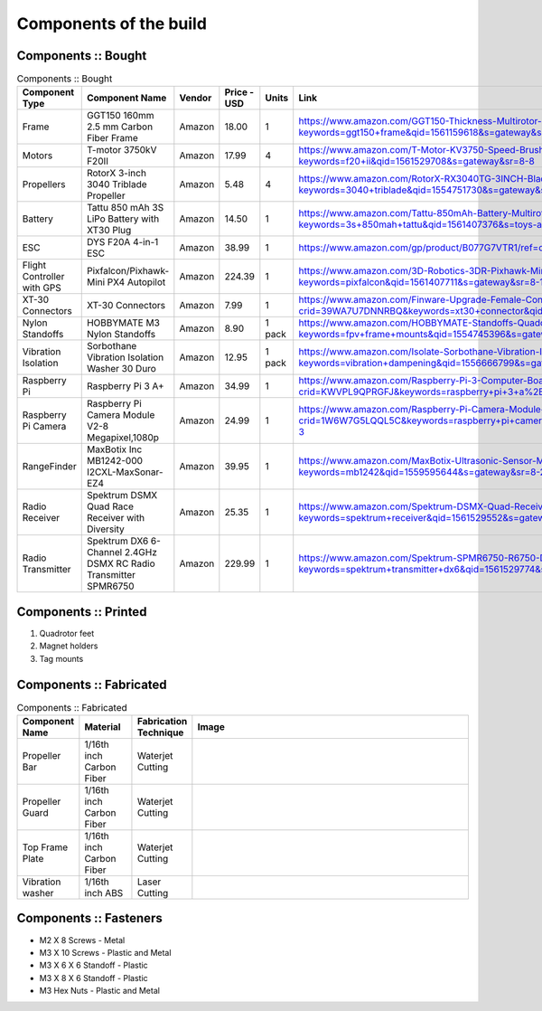 .. Compact Platform documentation master file, created by
   sphinx-quickstart on Fri Jun 21 15:59:38 2019.
   You can adapt this file completely to your liking, but it should at least
   contain the root `toctree` directive.

========================
Components of the build
========================

.. ==============  =======================================	========= ============== =========
.. Component Type  Component Name                          Vendor    Cost           Units
.. ==============  =======================================	========= ============== =========
.. Frame           GGT150 160mm 2.5 mm Carbon Fiber Frame  Amazon    18             1
.. Motors          fsdfsd                                  Lol       2              2
.. False           sfsdfs                                  sff       3              3
.. True            fdsfsf                                  sds       4              5
.. ==============  =======================================	========= ============== =========

Components :: Bought
------------------------

.. csv-table:: 
   Components :: Bought
   :header: "Component Type", "Component Name", "Vendor", "Price - USD", "Units", "Link"
   :widths: 3, 25, 5,5,3,35

   "Frame", "GGT150 160mm 2.5 mm Carbon Fiber Frame", "Amazon","18.00","1","https://www.amazon.com/GGT150-Thickness-Multirotor-Quadcopter-Accessories/dp/B075SZ7LV8/ref=sr_1_1?keywords=ggt150+frame&qid=1561159618&s=gateway&sr=8-1"
   "Motors", "T-motor 3750kV F20II", "Amazon", "17.99", "4", "https://www.amazon.com/T-Motor-KV3750-Speed-Brushless-Motor/dp/B07R7812Y1/ref=sr_1_8?keywords=f20+ii&qid=1561529708&s=gateway&sr=8-8"
   "Propellers", "RotorX 3-inch 3040 Triblade Propeller", "Amazon", "5.48", "4","https://www.amazon.com/RotorX-RX3040TG-3INCH-Blade-Propellers/dp/B07BLP6RZF/ref=sr_1_fkmrnull_3?keywords=3040+triblade&qid=1554751730&s=gateway&sr=8-3-fkmrnull"
   "Battery", "Tattu 850 mAh 3S LiPo Battery with XT30 Plug", "Amazon", "14.50", "1","https://www.amazon.com/Tattu-850mAh-Battery-Multirotor-Quadcopter/dp/B07576XLBX/ref=sr_1_3?keywords=3s+850mah+tattu&qid=1561407376&s=toys-and-games&sr=1-3"
   "ESC", "DYS F20A 4-in-1 ESC", "Amazon", "38.99", "1", "https://www.amazon.com/gp/product/B077G7VTR1/ref=oh_aui_detailpage_o06_s01?ie=UTF8&th=1"
   "Flight Controller with GPS", "Pixfalcon/Pixhawk-Mini PX4 Autopilot", "Amazon", "224.39","1","https://www.amazon.com/3D-Robotics-3DR-Pixhawk-Mini/dp/B071YD56FM/ref=sr_1_1?keywords=pixfalcon&qid=1561407711&s=gateway&sr=8-1"
   "XT-30 Connectors", "XT-30 Connectors", "Amazon", "7.99","1","https://www.amazon.com/Finware-Upgrade-Female-Connectors-Battery/dp/B074S7NH3H/ref=sr_1_3?crid=39WA7U7DNNRBQ&keywords=xt30+connector&qid=1554764439&s=gateway&sprefix=xt30+conn%2Caps%2C140&sr=8-3"
   "Nylon Standoffs","HOBBYMATE M3 Nylon Standoffs", "Amazon", "8.90","1 pack","https://www.amazon.com/HOBBYMATE-Standoffs-Quadcopter-Building-Motherboard/dp/B01I0SORIE/ref=sr_1_8?keywords=fpv+frame+mounts&qid=1554745396&s=gateway&sr=8-8"
   "Vibration Isolation", "Sorbothane Vibration Isolation Washer 30 Duro", "Amazon","12.95", "1 pack","https://www.amazon.com/Isolate-Sorbothane-Vibration-Isolation-Washer/dp/B019O43DVA/ref=sr_1_11_sspa?keywords=vibration+dampening&qid=1556666799&s=gateway&sr=8-11-spons&psc=1"
   "Raspberry Pi", "Raspberry Pi 3 A+", "Amazon","34.99","1", "https://www.amazon.com/Raspberry-Pi-3-Computer-Board/dp/B07KKBCXLY/ref=sr_1_4?crid=KWVPL9QPRGFJ&keywords=raspberry+pi+3+a%2B&qid=1561069338&s=gateway&sprefix=raspberr%2Caps%2C208&sr=8-4"
   "Raspberry Pi Camera","Raspberry Pi Camera Module V2-8 Megapixel,1080p","Amazon","24.99","1","https://www.amazon.com/Raspberry-Pi-Camera-Module-Megapixel/dp/B01ER2SKFS/ref=sr_1_3?crid=1W6W7G5LQQL5C&keywords=raspberry+pi+camera&qid=1559078176&s=gateway&sprefix=raspberry+pi+ca%2Caps%2C130&sr=8-3"
   "RangeFinder","MaxBotix Inc MB1242-000 I2CXL-MaxSonar-EZ4","Amazon","39.95","1", "https://www.amazon.com/MaxBotix-Ultrasonic-Sensor-MB1242-000-I2CXL-MaxSonar-EZ4/dp/B07F1V6GQ1/ref=sr_1_2?keywords=mb1242&qid=1559595644&s=gateway&sr=8-2"
   "Radio Receiver", "Spektrum DSMX Quad Race Receiver with Diversity", "Amazon", "25.35","1","https://www.amazon.com/Spektrum-DSMX-Quad-Receiver-Diversity/dp/B01ABV7K5A/ref=sr_1_3?keywords=spektrum+receiver&qid=1561529552&s=gateway&sr=8-3"
   "Radio Transmitter","Spektrum DX6 6-Channel 2.4GHz DSMX RC Radio Transmitter SPMR6750 ", "Amazon", "229.99", "1", "https://www.amazon.com/Spektrum-SPMR6750-R6750-DX6-Transmitter/dp/B01B9DZ0HY/ref=sr_1_3?keywords=spektrum+transmitter+dx6&qid=1561529774&s=gateway&sr=8-3"






Components :: Printed
-------------------------

#. Quadrotor feet

#. Magnet holders

#. Tag mounts

Components :: Fabricated
-----------------------------

.. csv-table:: 
   Components :: Fabricated
   :header: "Component Name", "Material", "Fabrication Technique", "Image"
   :widths: 10, 10, 10,55

   "Propeller Bar","1/16th inch Carbon Fiber", "Waterjet Cutting", "
   .. figure::
      ../Images/prop_bar.JPG
      :scale: 10 %"
   "Propeller Guard","1/16th inch Carbon Fiber", "Waterjet Cutting", "
   .. figure::
      ../Images/prop_guard.JPG
      :scale: 10 %"
   "Top Frame Plate","1/16th inch Carbon Fiber", "Waterjet Cutting", "
   .. figure::
      ../Images/2_1_a.JPG
      :scale: 10 %"
   "Vibration washer","1/16th inch ABS", "Laser Cutting", ""


Components :: Fasteners
-------------------------

* M2 X 8 Screws - Metal
* M3 X 10 Screws - Plastic and Metal
* M3 X 6 X 6 Standoff - Plastic
* M3 X 8 X 6 Standoff - Plastic
* M3 Hex Nuts - Plastic and Metal


.. _165 mm Frame: https://www.amazon.com/GGT150-Thickness-Multirotor-Quadcopter-Accessories/dp/B075SZ7LV8/ref=sr_1_1?keywords=ggt150+frame&qid=1561159618&s=gateway&sr=8-1
.. _3 inch Propellers: https://www.amazon.com/RotorX-RX3040TG-3INCH-Blade-Propellers/dp/B07BLP6RZF/ref=sr_1_fkmrnull_3?keywords=3040+triblade&qid=1554751730&s=gateway&sr=8-3-fkmrnull
.. _3750 kV Motors: https://rotorriot.com/products/t-motor-f20ii-3750kv-1408-fpv-racing-motor
